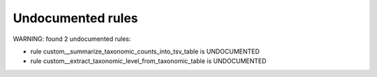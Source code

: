 Undocumented rules
------------------
WARNING: found  2 undocumented rules:

- rule custom__summarize_taxonomic_counts_into_tsv_table is UNDOCUMENTED
- rule custom__extract_taxonomic_level_from_taxonomic_table is UNDOCUMENTED
